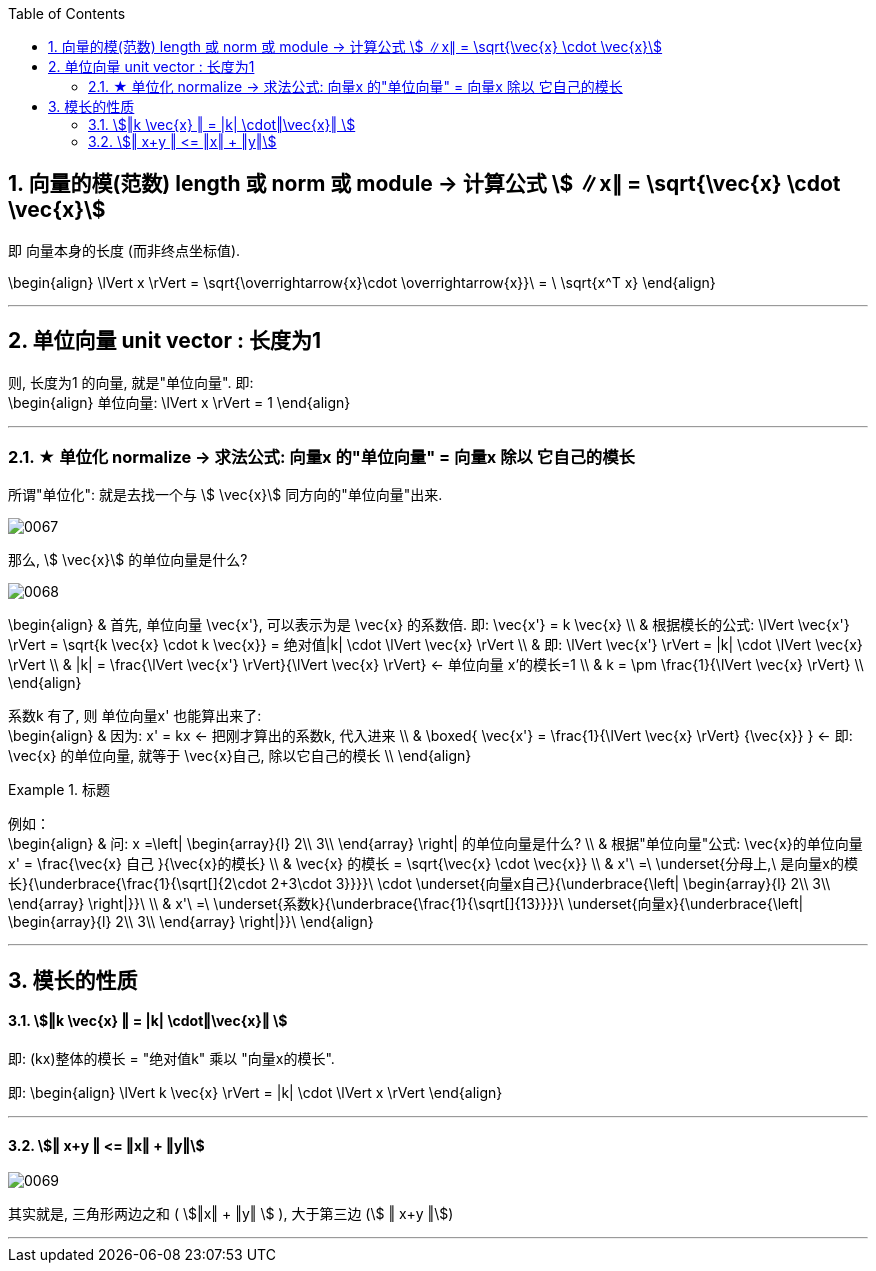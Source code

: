 
:toc:
:toclevels: 3
:sectnums:


== 向量的模(范数) length 或 norm 或 module -> 计算公式 stem:[ ∥x∥ = \sqrt{\vec{x} \cdot \vec{x}]

即 向量本身的长度 (而非终点坐标值).

\begin{align}
\lVert x \rVert = \sqrt{\overrightarrow{x}\cdot \overrightarrow{x}}\ = \ \sqrt{x^T x}
\end{align}

---

== 单位向量 unit vector : 长度为1

则, 长度为1 的向量, 就是"单位向量". 即: +
\begin{align}
单位向量: \lVert x \rVert = 1
\end{align}

---

=== ★ 单位化 normalize -> 求法公式: 向量x 的"单位向量" = 向量x 除以 它自己的模长

所谓"单位化": 就是去找一个与 stem:[ \vec{x}] 同方向的"单位向量"出来.

image:../img/0067.png[]


那么, stem:[ \vec{x}] 的单位向量是什么?

image:../img/0068.svg[]

\begin{align}
& 首先, 单位向量 \vec{x'}, 可以表示为是 \vec{x} 的系数倍. 即: \vec{x'} = k \vec{x} \\
& 根据模长的公式: \lVert \vec{x'} \rVert = \sqrt{k \vec{x} \cdot k \vec{x}} = 绝对值|k| \cdot \lVert \vec{x} \rVert \\
& 即:  \lVert \vec{x'} \rVert = |k| \cdot \lVert \vec{x} \rVert \\
& |k| = \frac{\lVert \vec{x'} \rVert}{\lVert \vec{x} \rVert} <- 单位向量 x'的模长=1 \\
& k = \pm \frac{1}{\lVert \vec{x} \rVert} \\
\end{align}

系数k 有了, 则 单位向量x' 也能算出来了: +
\begin{align}
& 因为: x' = kx <- 把刚才算出的系数k, 代入进来 \\
& \boxed{
\vec{x'} = \frac{1}{\lVert \vec{x} \rVert} {\vec{x}}
} <- 即: \vec{x} 的单位向量, 就等于 \vec{x}自己, 除以它自己的模长 \\
\end{align}


.标题
====
例如： +
\begin{align}
& 问: x =\left| \begin{array}{l}
	2\\
	3\\
\end{array} \right| 的单位向量是什么? \\
& 根据"单位向量"公式:  \vec{x}的单位向量 x' = \frac{\vec{x} 自己 }{\vec{x}的模长} \\
& \vec{x} 的模长 = \sqrt{\vec{x} \cdot \vec{x}}  \\
& x'\ =\ \underset{分母上,\ 是向量x的模长}{\underbrace{\frac{1}{\sqrt[]{2\cdot 2+3\cdot 3}}}}\ \cdot \underset{向量x自己}{\underbrace{\left| \begin{array}{l}
	2\\
	3\\
\end{array} \right|}}\ \\
& x'\ =\ \underset{系数k}{\underbrace{\frac{1}{\sqrt[]{13}}}}\ \underset{向量x}{\underbrace{\left| \begin{array}{l}
	2\\
	3\\
\end{array} \right|}}\
\end{align}
====

---

== 模长的性质

==== stem:[‖k \vec{x} ‖ = |k| \cdot‖\vec{x}‖ ]

即: (kx)整体的模长 = "绝对值k" 乘以 "向量x的模长".

即:
\begin{align}
\lVert k \vec{x} \rVert = |k| \cdot \lVert x \rVert
\end{align}

---

==== stem:[‖ x+y ‖ <= ‖x‖ + ‖y‖]

image:../img/0069.svg[]

其实就是, 三角形两边之和 ( stem:[‖x‖ + ‖y‖ ] ), 大于第三边 (stem:[ ‖ x+y ‖])




---
